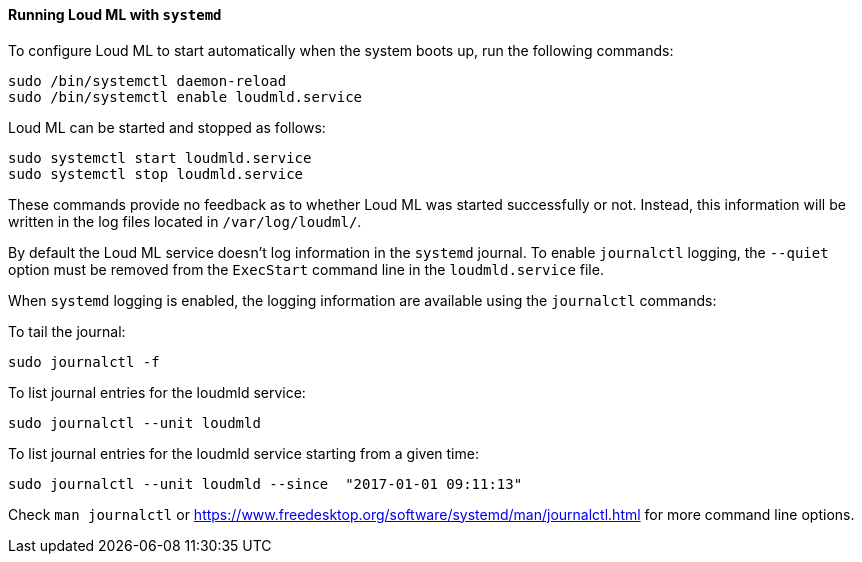 ==== Running Loud ML with `systemd`

To configure Loud ML to start automatically when the system boots up,
run the following commands:

[source,sh]
--------------------------------------------------
sudo /bin/systemctl daemon-reload
sudo /bin/systemctl enable loudmld.service
--------------------------------------------------

Loud ML can be started and stopped as follows:

[source,sh]
--------------------------------------------
sudo systemctl start loudmld.service
sudo systemctl stop loudmld.service
--------------------------------------------

These commands provide no feedback as to whether Loud ML was started
successfully or not. Instead, this information will be written in the log
files located in `/var/log/loudml/`.

By default the Loud ML service doesn't log information in the `systemd`
journal. To enable `journalctl` logging, the `--quiet` option must be removed
 from the `ExecStart` command line in the `loudmld.service` file.

When `systemd` logging is enabled, the logging information are available using
the `journalctl` commands:

To tail the journal:

[source,sh]
--------------------------------------------
sudo journalctl -f
--------------------------------------------

To list journal entries for the loudmld service:

[source,sh]
--------------------------------------------
sudo journalctl --unit loudmld
--------------------------------------------

To list journal entries for the loudmld service starting from a given time:

[source,sh]
--------------------------------------------
sudo journalctl --unit loudmld --since  "2017-01-01 09:11:13"
--------------------------------------------

Check `man journalctl` or https://www.freedesktop.org/software/systemd/man/journalctl.html for
more command line options.
